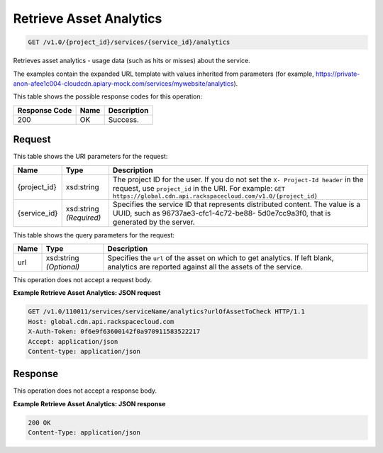 
.. THIS OUTPUT IS GENERATED FROM THE WADL. DO NOT EDIT.

Retrieve Asset Analytics
^^^^^^^^^^^^^^^^^^^^^^^^^^^^^^^^^^^^^^^^^^^^^^^^^^^^^^^^^^^^^^^^^^^^^^^^^^^^^^^^

.. code::

    GET /v1.0/{project_id}/services/{service_id}/analytics

Retrieves asset analytics - usage data (such as hits or misses) about the service.

The examples contain the expanded URL template with values inherited from parameters (for example, https://private-anon-afee1c004-cloudcdn.apiary-mock.com/services/mywebsite/analytics).



This table shows the possible response codes for this operation:


+--------------------------+-------------------------+-------------------------+
|Response Code             |Name                     |Description              |
+==========================+=========================+=========================+
|200                       |OK                       |Success.                 |
+--------------------------+-------------------------+-------------------------+


Request
""""""""""""""""

This table shows the URI parameters for the request:

+-------------+-------------+--------------------------------------------------------------+
|Name         |Type         |Description                                                   |
+=============+=============+==============================================================+
|{project_id} |xsd:string   |The project ID for the user. If you do not set the ``X-       |
|             |             |Project-Id header`` in the request, use ``project_id`` in the |
|             |             |URI. For example: ``GET                                       |
|             |             |https://global.cdn.api.rackspacecloud.com/v1.0/{project_id}`` |
+-------------+-------------+--------------------------------------------------------------+
|{service_id} |xsd:string   |Specifies the service ID that represents distributed content. |
|             |*(Required)* |The value is a UUID, such as 96737ae3-cfc1-4c72-be88-         |
|             |             |5d0e7cc9a3f0, that is generated by the server.                |
+-------------+-------------+--------------------------------------------------------------+



This table shows the query parameters for the request:

+--------------------------+-------------------------+-------------------------+
|Name                      |Type                     |Description              |
+==========================+=========================+=========================+
|url                       |xsd:string *(Optional)*  |Specifies the ``url`` of |
|                          |                         |the asset on which to    |
|                          |                         |get analytics. If left   |
|                          |                         |blank, analytics are     |
|                          |                         |reported against all the |
|                          |                         |assets of the service.   |
+--------------------------+-------------------------+-------------------------+




This operation does not accept a request body.




**Example Retrieve Asset Analytics: JSON request**


.. code::

    GET /v1.0/110011/services/serviceName/analytics?urlOfAssetToCheck HTTP/1.1
    Host: global.cdn.api.rackspacecloud.com
    X-Auth-Token: 0f6e9f63600142f0a970911583522217
    Accept: application/json
    Content-type: application/json


Response
""""""""""""""""


This operation does not accept a response body.




**Example Retrieve Asset Analytics: JSON response**


.. code::

    200 OK
    Content-Type: application/json

